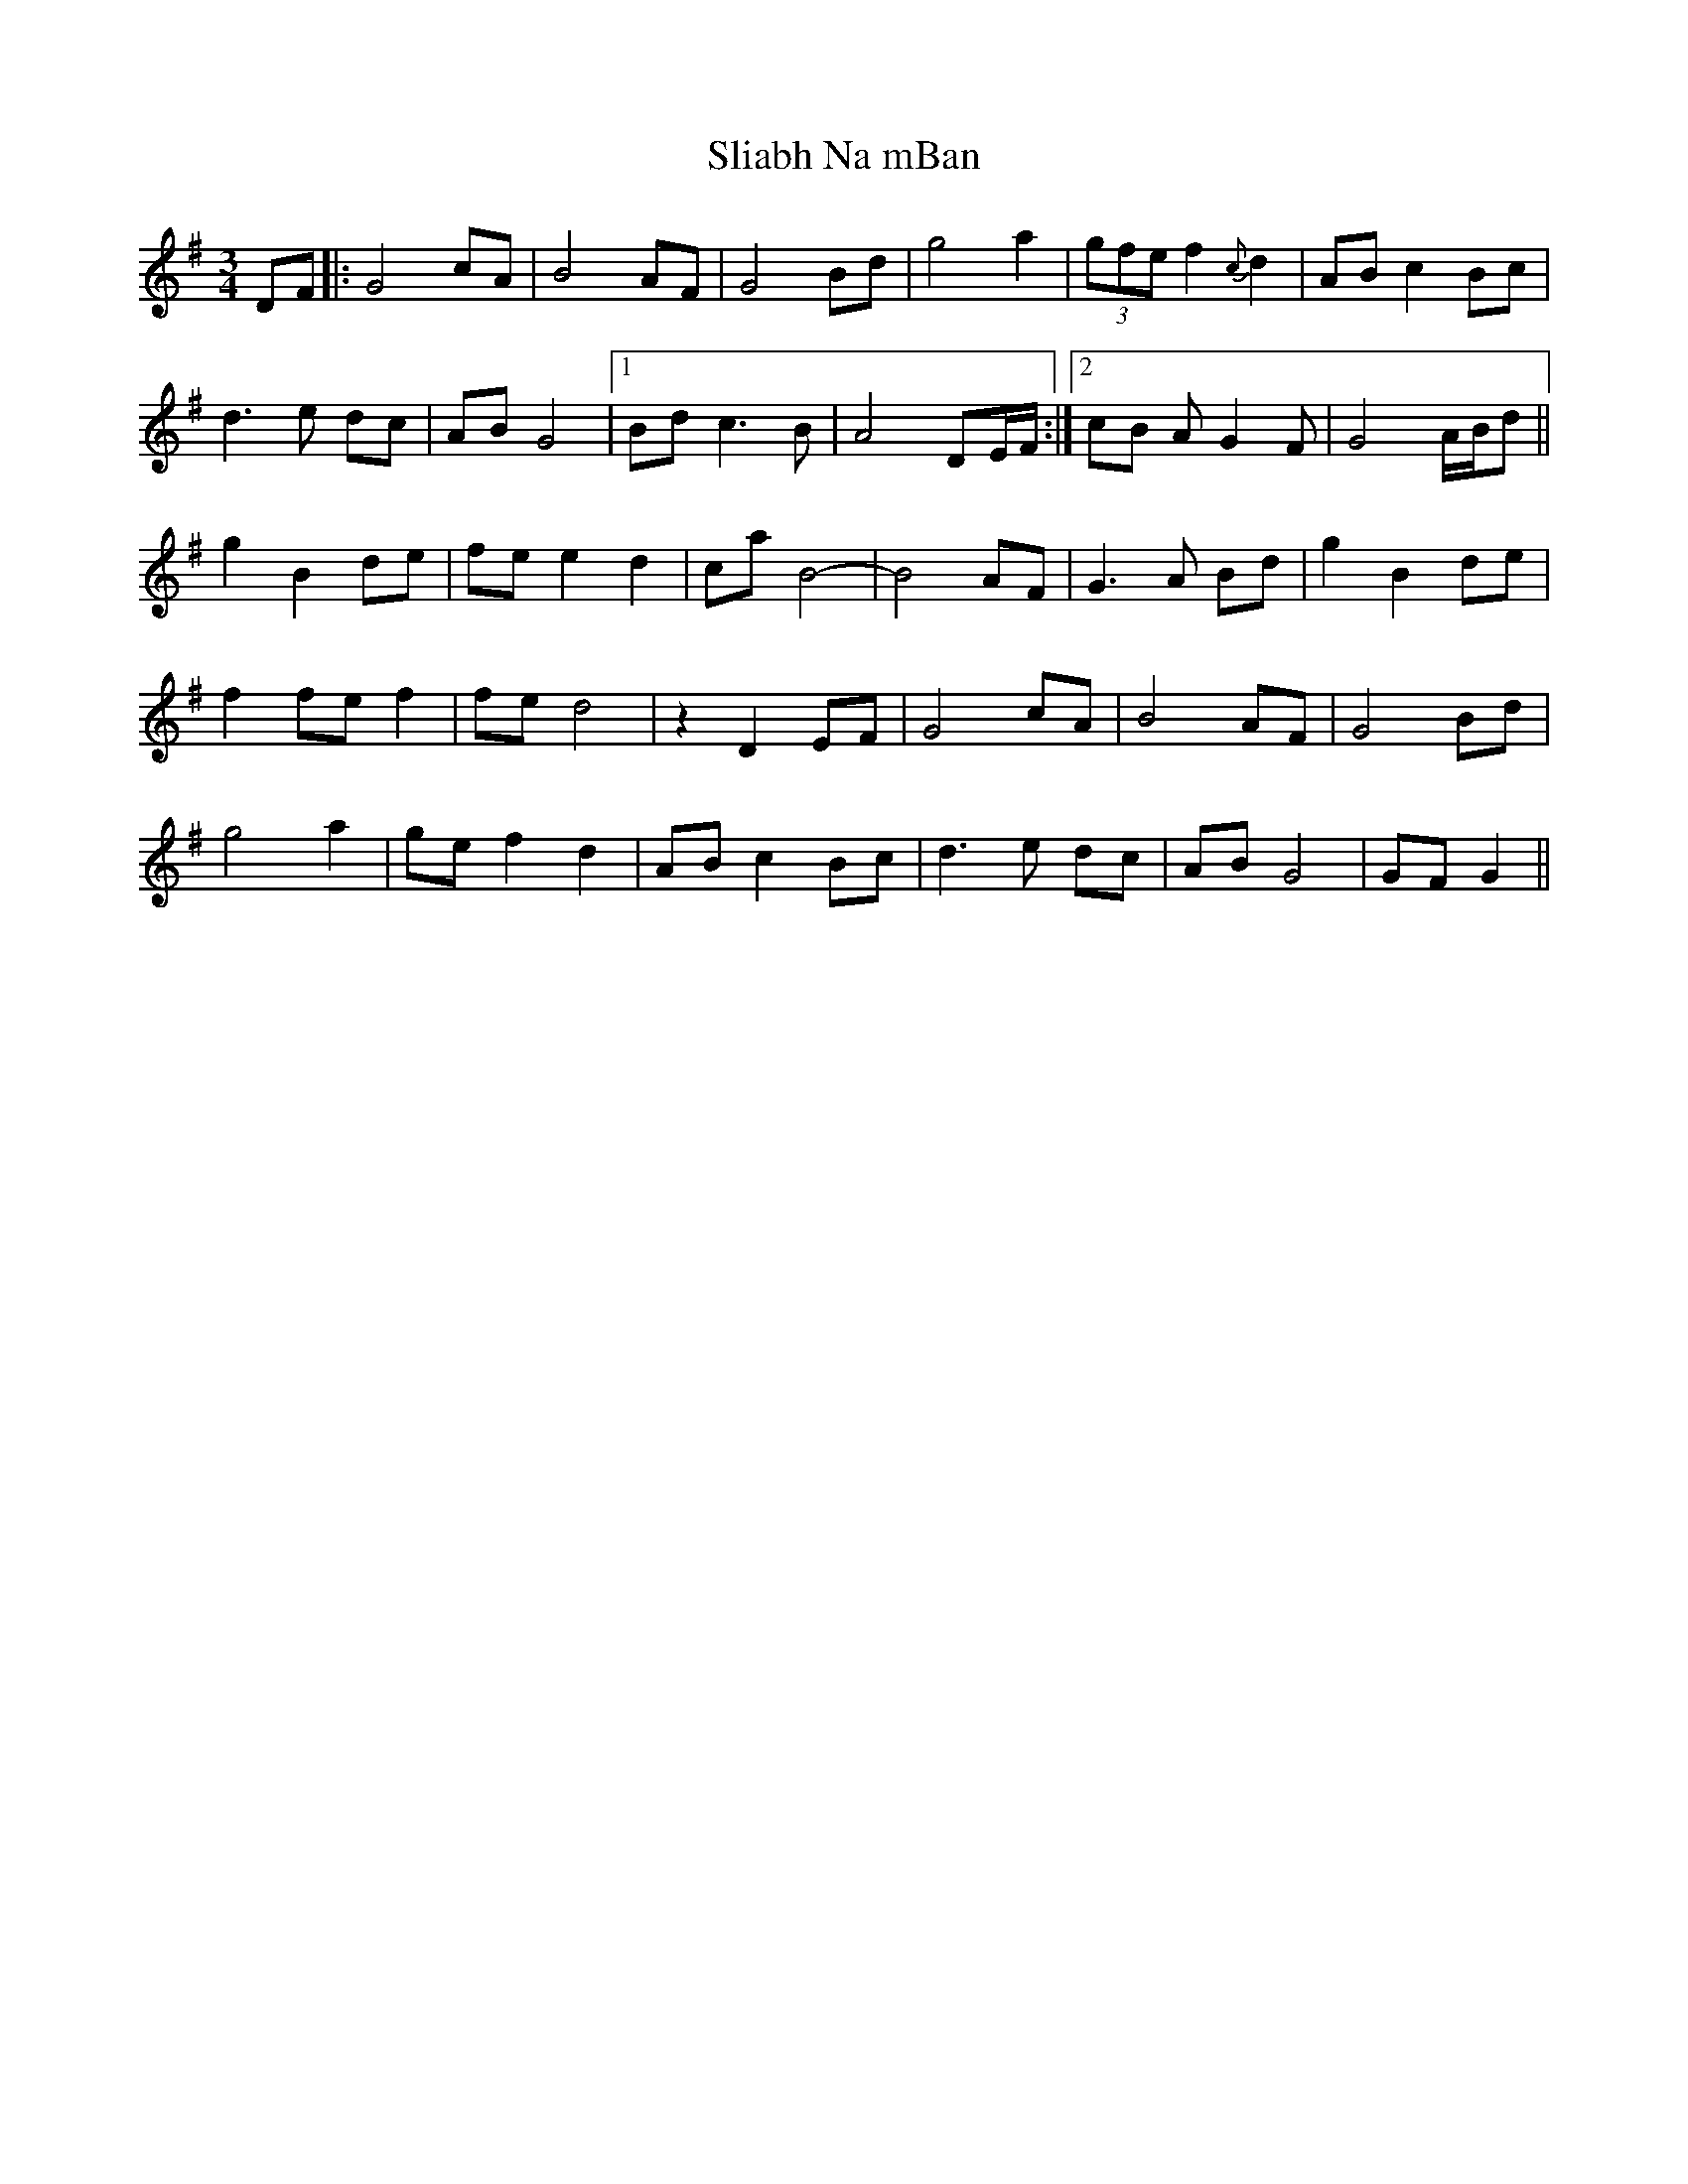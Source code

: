 X: 37451
T: Sliabh Na mBan
R: waltz
M: 3/4
K: Gmajor
DF|:G4 cA|B4 AF|G4 Bd|g4 a2|(3gfe f2 {c}d2|AB c2 Bc|
d3 e dc|AB G4|1 Bd c3 B|A4 DE/F/:|2 cB A G2 F|G4 A/B/d||
g2 B2 de|fe e2 d2|ca B4-|B4 AF|G3 A Bd|g2 B2 de|
f2 fe f2|fe d4|z2 D2 EF|G4 cA|B4 AF|G4 Bd|
g4 a2|ge f2 d2|AB c2 Bc|d3 e dc|AB G4|GFG2||

